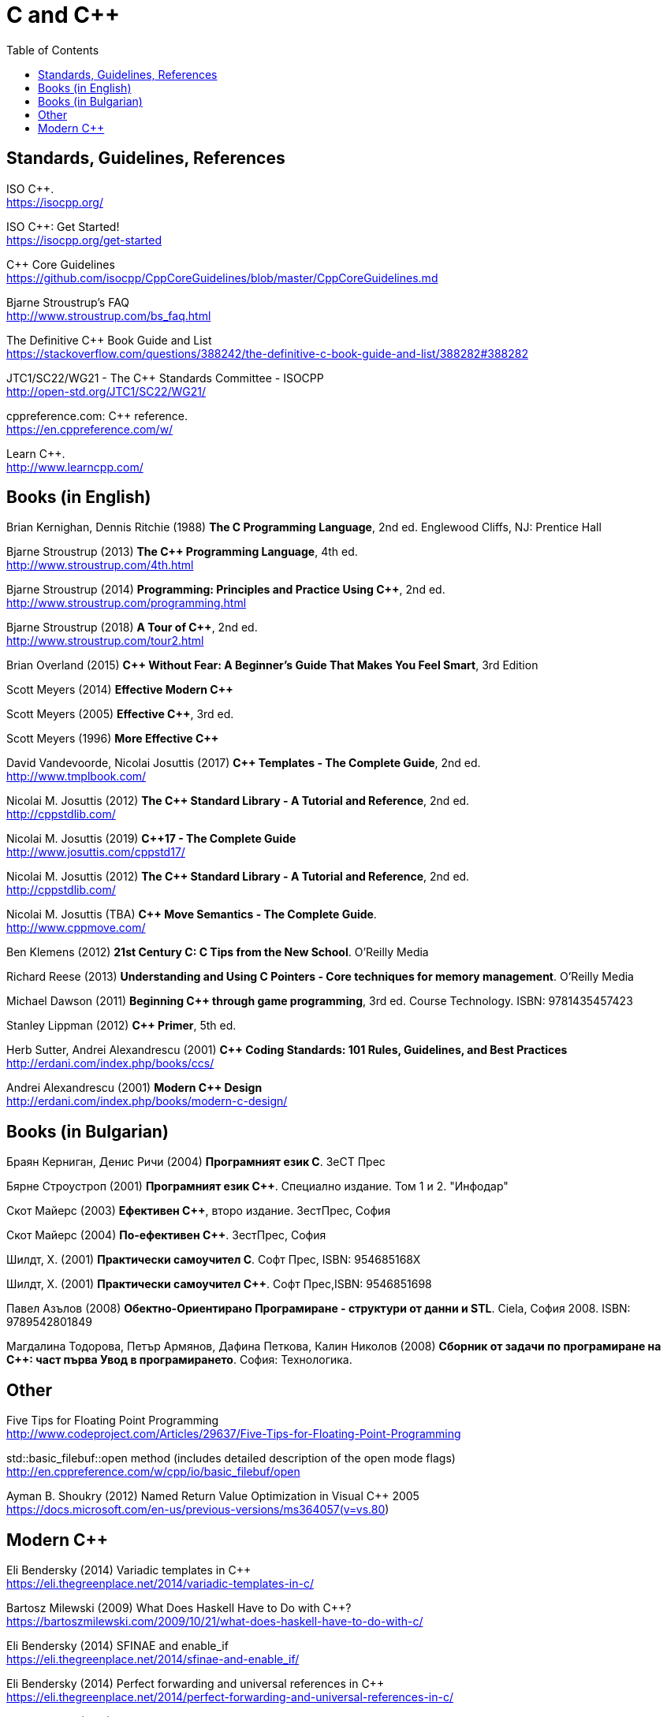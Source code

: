 = C and {cpp}
:toc:


== Standards, Guidelines, References

ISO {cpp}. +
https://isocpp.org/

ISO {cpp}: Get Started! +
https://isocpp.org/get-started

{cpp} Core Guidelines +
https://github.com/isocpp/CppCoreGuidelines/blob/master/CppCoreGuidelines.md

Bjarne Stroustrup's FAQ +
http://www.stroustrup.com/bs_faq.html

The Definitive {cpp} Book Guide and List +
https://stackoverflow.com/questions/388242/the-definitive-c-book-guide-and-list/388282#388282

JTC1/SC22/WG21 - The {cpp} Standards Committee - ISOCPP +
http://open-std.org/JTC1/SC22/WG21/

cppreference.com: {cpp} reference. +
https://en.cppreference.com/w/

Learn {cpp}. +
http://www.learncpp.com/



== Books (in English)

Brian Kernighan, Dennis Ritchie (1988) *The C Programming Language*, 2nd ed. Englewood Cliffs, NJ: Prentice Hall

Bjarne Stroustrup (2013) *The {cpp} Programming Language*, 4th ed. +
http://www.stroustrup.com/4th.html

Bjarne Stroustrup (2014) *Programming: Principles and Practice Using {cpp}*, 2nd ed.
http://www.stroustrup.com/programming.html

Bjarne Stroustrup (2018) *A Tour of {cpp}*, 2nd ed. +
http://www.stroustrup.com/tour2.html

Brian Overland (2015) *C++ Without Fear: A Beginner's Guide That Makes You Feel Smart*, 3rd Edition

Scott Meyers (2014) *Effective Modern {cpp}*

Scott Meyers (2005) *Effective {cpp}*, 3rd ed.

Scott Meyers (1996) *More Effective {cpp}*

David Vandevoorde, Nicolai Josuttis (2017) *{cpp} Templates - The Complete Guide*, 2nd ed. +
http://www.tmplbook.com/

Nicolai M. Josuttis (2012) *The {cpp} Standard Library - A Tutorial and Reference*, 2nd ed. +
http://cppstdlib.com/

Nicolai M. Josuttis (2019) *{cpp}17 - The Complete Guide* +
http://www.josuttis.com/cppstd17/

Nicolai M. Josuttis (2012) *The {cpp} Standard Library - A Tutorial and Reference*, 2nd ed. +
http://cppstdlib.com/

Nicolai M. Josuttis (TBA) *C++ Move Semantics - The Complete Guide*. +
http://www.cppmove.com/

Ben Klemens (2012) *21st Century C: C Tips from the New School*. O'Reilly Media

Richard Reese (2013) *Understanding and Using C Pointers - Core techniques for memory management*. O'Reilly Media

Michael Dawson (2011) *Beginning {cpp} through game programming*, 3rd ed. Course Technology. ISBN: 9781435457423

Stanley Lippman (2012) *{cpp} Primer*, 5th ed.

Herb Sutter, Andrei Alexandrescu (2001) *{cpp} Coding Standards: 101 Rules, Guidelines, and Best Practices*
http://erdani.com/index.php/books/ccs/

Andrei Alexandrescu (2001) *Modern {cpp} Design* +
http://erdani.com/index.php/books/modern-c-design/



== Books (in Bulgarian)

Браян Керниган, Денис Ричи (2004) *Програмният език C*. ЗеСТ Прес

Бярне Строустроп (2001) *Програмният език С++*. Специално издание. Том 1 и 2. "Инфодар"

Скот Майерс (2003) *Ефективен {cpp}*, второ издание. ЗестПрес, София

Скот Майерс (2004) *По-ефективен {cpp}*. ЗестПрес, София

Шилдт, Х. (2001) *Практически самоучител С*. Софт Прес, ISBN: 954685168X

Шилдт, Х. (2001) *Практически самоучител С++*. Софт Прес,ISBN: 9546851698

Павел Азълов (2008) *Обектно-Ориентирано Програмиране - структури от данни и STL*. Ciela, София 2008. ISBN: 9789542801849

Магдалина Тодорова, Петър Армянов, Дафина Петкова, Калин Николов (2008) *Сборник от задачи по програмиране на С++: част първа Увод в програмирането*. София: Технологика.


== Other

Five Tips for Floating Point Programming +
http://www.codeproject.com/Articles/29637/Five-Tips-for-Floating-Point-Programming

std::basic_filebuf::open method (includes detailed description of the open mode flags) +
http://en.cppreference.com/w/cpp/io/basic_filebuf/open

Ayman B. Shoukry (2012) Named Return Value Optimization in Visual {cpp} 2005 +
https://docs.microsoft.com/en-us/previous-versions/ms364057(v=vs.80)


== Modern {cpp}

Eli Bendersky (2014) Variadic templates in {cpp} +
https://eli.thegreenplace.net/2014/variadic-templates-in-c/

Bartosz Milewski (2009) What Does Haskell Have to Do with {cpp}? +
https://bartoszmilewski.com/2009/10/21/what-does-haskell-have-to-do-with-c/

Eli Bendersky (2014) SFINAE and enable_if +
https://eli.thegreenplace.net/2014/sfinae-and-enable_if/

Eli Bendersky (2014) Perfect forwarding and universal references in {cpp} +
https://eli.thegreenplace.net/2014/perfect-forwarding-and-universal-references-in-c/

Eli Bendersky (2011) Understanding lvalues and rvalues in C and {cpp} +
https://eli.thegreenplace.net/2011/12/15/understanding-lvalues-and-rvalues-in-c-and-c

cppreference. Value Cateogories +
https://en.cppreference.com/w/cpp/language/value_category

Thomas Becker (2013) {cpp} Rvalue References Explained +
http://thbecker.net/articles/rvalue_references/section_01.html

Howard E. Hinnant, Bjarne Stroustrup, Bronek Kozicki (2006) A Brief Introduction to Rvalue References +
http://www.open-std.org/jtc1/sc22/wg21/docs/papers/2006/n2027.html

Howard E. Hinnant, Peter Dimov, Dave Abrahams (2002) A Proposal to Add Move Semantics Support to the {cpp} Language +
http://www.open-std.org/jtc1/sc22/wg21/docs/papers/2002/n1377.htm

MSDN (2016) Welcome Back to {cpp} (Modern {cpp}) +
https://docs.microsoft.com/en-us/cpp/cpp/welcome-back-to-cpp-modern-cpp?view=vs-2017

Empty Base Optimization +
https://en.cppreference.com/w/cpp/language/ebo

Bjarne Stroustrup (2003) A name for the null pointer: nullptr +
http://www.stroustrup.com/N1488-nullptr.pdf


